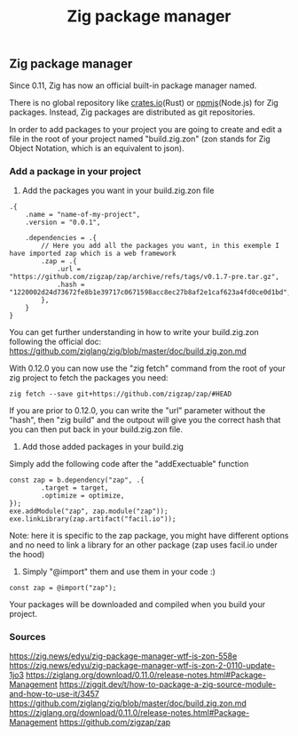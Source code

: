 #+title: Zig package manager
#+weight: 6

** Zig package manager
Since 0.11, Zig has now an official built-in package manager named.

There is no global repository like [[https://crates.io][crates.io]](Rust) or [[https://npm.js.com][npmjs]](Node.js) for Zig packages. Instead, Zig packages are distributed as git repositories.

In order to add packages to your project you are going to create and edit a file in the root of your project named "build.zig.zon" (zon stands for Zig Object Notation, which is an equivalent to json).

*** Add a package in your project
1. Add the packages you want in your build.zig.zon file
#+begin_src zig
  .{
      .name = "name-of-my-project",
      .version = "0.0.1",
  
      .dependencies = .{
          // Here you add all the packages you want, in this exemple I have imported zap which is a web framework
          .zap = .{
              .url = "https://github.com/zigzap/zap/archive/refs/tags/v0.1.7-pre.tar.gz",
              .hash = "1220002d24d73672fe8b1e39717c0671598acc8ec27b8af2e1caf623a4fd0ce0d1bd",
          },
      }
  }
#+end_src
You can get further understanding in how to write your build.zig.zon following the official doc: https://github.com/ziglang/zig/blob/master/doc/build.zig.zon.md

With 0.12.0 you can now use the "zig fetch" command from the root of your zig project to fetch the packages you need:
#+begin_src shell
  zig fetch --save git+https://github.com/zigzap/zap/#HEAD
#+end_src

If you are prior to 0.12.0, you can write the "url" parameter without the "hash", then "zig build" and the outpout will give you the correct hash that you can then put back in your build.zig.zon file.

2. Add those added packages in your build.zig
Simply add the following code after the "addExectuable" function
#+begin_src zig
  const zap = b.dependency("zap", .{
          .target = target,
          .optimize = optimize,
  });
  exe.addModule("zap", zap.module("zap"));
  exe.linkLibrary(zap.artifact("facil.io"));
#+end_src
Note: here it is specific to the zap package, you might have different options and no need to link a library for an other package (zap uses facil.io under the hood)

3. Simply "@import" them and use them in your code :)
#+begin_src zig
  const zap = @import("zap");
#+end_src

Your packages will be downloaded and compiled when you build your project.

*** Sources
https://zig.news/edyu/zig-package-manager-wtf-is-zon-558e
https://zig.news/edyu/zig-package-manager-wtf-is-zon-2-0110-update-1jo3
https://ziglang.org/download/0.11.0/release-notes.html#Package-Management
https://ziggit.dev/t/how-to-package-a-zig-source-module-and-how-to-use-it/3457
https://github.com/ziglang/zig/blob/master/doc/build.zig.zon.md
https://ziglang.org/download/0.11.0/release-notes.html#Package-Management
https://github.com/zigzap/zap
